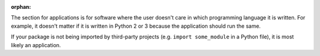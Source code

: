 :orphan:

The section for applications is for software where the user doesn't care in which programming language it is written. For example, it doesn't matter if it is written in Python 2 or 3 because the application should run the same.

If your package is not being imported by third-party projects (e.g. ``import some_module`` in a Python file), it is most likely an application.
